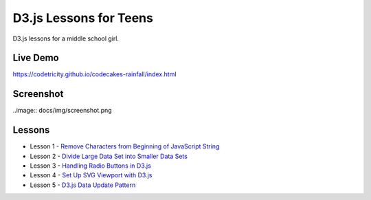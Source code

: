 D3.js Lessons for Teens
#######################

D3.js lessons for a middle school girl.

Live Demo
=========

https://codetricity.github.io/codecakes-rainfall/index.html

Screenshot
==========

..image:: docs/img/screenshot.png

Lessons
=======

* Lesson 1 - `Remove Characters from Beginning of JavaScript String <https://medium.com/codecakes/remove-characters-from-beginning-of-javascript-string-f503477f4b0e>`_
* Lesson 2 - `Divide Large Data Set into Smaller Data Sets <https://medium.com/codecakes/divide-large-data-set-into-smaller-data-sets-410653eb322c>`_
* Lesson 3 - `Handling Radio Buttons in D3.js <https://medium.com/codecakes/handling-radio-buttons-in-d3-js-9c6245c6157>`_
* Lesson 4 - `Set Up SVG Viewport with D3.js <https://medium.com/codecakes/set-up-svg-viewport-with-d3-js-525571ea6c35>`_
* Lesson 5 - `D3.js Data Update Pattern <https://medium.com/codecakes/d3-js-data-update-pattern-db075449ccfb>`_



